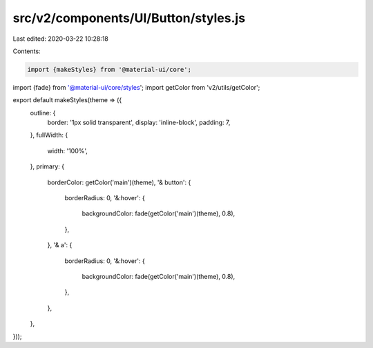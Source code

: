 src/v2/components/UI/Button/styles.js
=====================================

Last edited: 2020-03-22 10:28:18

Contents:

.. code-block:: js

    import {makeStyles} from '@material-ui/core';
import {fade} from '@material-ui/core/styles';
import getColor from 'v2/utils/getColor';

export default makeStyles(theme => ({
  outline: {
    border: '1px solid transparent',
    display: 'inline-block',
    padding: 7,
  },
  fullWidth: {
    width: '100%',
  },
  primary: {
    borderColor: getColor('main')(theme),
    '& button': {
      borderRadius: 0,
      '&:hover': {
        backgroundColor: fade(getColor('main')(theme), 0.8),
      },
    },
    '& a': {
      borderRadius: 0,
      '&:hover': {
        backgroundColor: fade(getColor('main')(theme), 0.8),
      },
    },
  },
}));


